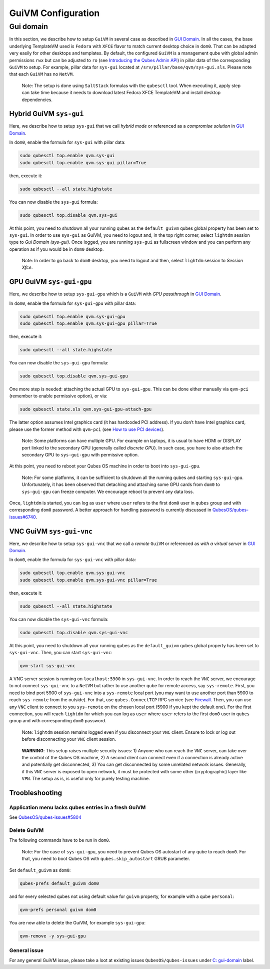 ===================
GuiVM Configuration
===================

Gui domain
==========

In this section, we describe how to setup ``GuiVM`` in several case as
described in `GUI Domain </news/2020/03/18/gui-domain/>`__. In all the
cases, the base underlying TemplateVM used is ``Fedora`` with ``XFCE``
flavor to match current desktop choice in ``dom0``. That can be adapted
very easily for other desktops and templates. By default, the configured
``GuiVM`` is a management qube with global admin permissions ``rwx`` but
can be adjusted to ``ro`` (see `Introducing the Qubes Admin
API </news/2017/06/27/qubes-admin-api/>`__) in pillar data of the
corresponding ``GuiVM`` to setup. For example, pillar data for
``sys-gui`` located at ``/srv/pillar/base/qvm/sys-gui.sls``. Please note
that each ``GuiVM`` has no ``NetVM``.

   Note: The setup is done using ``SaltStack`` formulas with the
   ``qubesctl`` tool. When executing it, apply step can take time
   because it needs to download latest Fedora XFCE TemplateVM and
   install desktop dependencies.

Hybrid GuiVM ``sys-gui``
------------------------

Here, we describe how to setup ``sys-gui`` that we call *hybrid mode* or
referenced as a *compromise solution* in `GUI
Domain </news/2020/03/18/gui-domain/#the-compromise-solution>`__.

|sys-gui|

In ``dom0``, enable the formula for ``sys-gui`` with pillar data:

.. code:: bash

   sudo qubesctl top.enable qvm.sys-gui
   sudo qubesctl top.enable qvm.sys-gui pillar=True

then, execute it:

.. code:: bash

   sudo qubesctl --all state.highstate

You can now disable the ``sys-gui`` formula:

.. code:: bash

   sudo qubesctl top.disable qvm.sys-gui

At this point, you need to shutdown all your running qubes as the
``default_guivm`` qubes global property has been set to ``sys-gui``. In
order to use ``sys-gui`` as GuiVM, you need to logout and, in the top
right corner, select ``lightdm`` session type to *Gui Domain (sys-gui)*.
Once logged, you are running ``sys-gui`` as fullscreen window and you
can perform any operation as if you would be in ``dom0`` desktop.

   Note: In order to go back to ``dom0`` desktop, you need to logout and
   then, select ``lightdm`` session to *Session Xfce*.

GPU GuiVM ``sys-gui-gpu``
-------------------------

Here, we describe how to setup ``sys-gui-gpu`` which is a ``GuiVM`` with
*GPU passthrough* in `GUI
Domain </news/2020/03/18/gui-domain/#gpu-passthrough-the-perfect-world-desktop-solution>`__.

|sys-gui-gpu|

In ``dom0``, enable the formula for ``sys-gui-gpu`` with pillar data:

.. code:: bash

   sudo qubesctl top.enable qvm.sys-gui-gpu
   sudo qubesctl top.enable qvm.sys-gui-gpu pillar=True

then, execute it:

.. code:: bash

   sudo qubesctl --all state.highstate

You can now disable the ``sys-gui-gpu`` formula:

.. code:: bash

   sudo qubesctl top.disable qvm.sys-gui-gpu

One more step is needed: attaching the actual GPU to ``sys-gui-gpu``.
This can be done either manually via ``qvm-pci`` (remember to enable
permissive option), or via:

.. code:: bash

   sudo qubesctl state.sls qvm.sys-gui-gpu-attach-gpu

The latter option assumes Intel graphics card (it has hardcoded PCI
address). If you don’t have Intel graphics card, please use the former
method with ``qvm-pci`` (see `How to use PCI
devices </doc/how-to-use-pci-devices/>`__).

   Note: Some platforms can have multiple GPU. For example on laptops,
   it is usual to have HDMI or DISPLAY port linked to the secondary GPU
   (generally called *discrete GPU*). In such case, you have to also
   attach the secondary GPU to ``sys-gui-gpu`` with permissive option.

At this point, you need to reboot your Qubes OS machine in order to boot
into ``sys-gui-gpu``.

   Note: For some platforms, it can be sufficient to shutdown all the
   running qubes and starting ``sys-gui-gpu``. Unfortunately, it has
   been observed that detaching and attaching some GPU cards from
   ``dom0`` to ``sys-gui-gpu`` can freeze computer. We encourage reboot
   to prevent any data loss.

Once, ``lightdm`` is started, you can log as ``user`` where ``user``
refers to the first ``dom0`` user in ``qubes`` group and with
corresponding ``dom0`` password. A better approach for handling password
is currently discussed in
`QubesOS/qubes-issues#6740 <https://github.com/QubesOS/qubes-issues/issues/6740>`__.

VNC GuiVM ``sys-gui-vnc``
-------------------------

Here, we describe how to setup ``sys-gui-vnc`` that we call a *remote*
``GuiVM`` or referenced as *with a virtual server* in `GUI
Domain </news/2020/03/18/gui-domain/#virtual-server-the-perfect-remote-solution>`__.

|sys-gui-vnc|

In ``dom0``, enable the formula for ``sys-gui-vnc`` with pillar data:

.. code:: bash

   sudo qubesctl top.enable qvm.sys-gui-vnc
   sudo qubesctl top.enable qvm.sys-gui-vnc pillar=True

then, execute it:

.. code:: bash

   sudo qubesctl --all state.highstate

You can now disable the ``sys-gui-vnc`` formula:

.. code:: bash

   sudo qubesctl top.disable qvm.sys-gui-vnc

At this point, you need to shutdown all your running qubes as the
``default_guivm`` qubes global property has been set to ``sys-gui-vnc``.
Then, you can start ``sys-gui-vnc``:

.. code:: bash

   qvm-start sys-gui-vnc

A VNC server session is running on ``localhost:5900`` in
``sys-gui-vnc``. In order to reach the ``VNC`` server, we encourage to
not connect ``sys-gui-vnc`` to a ``NetVM`` but rather to use another
qube for remote access, say ``sys-remote``. First, you need to bind port
5900 of ``sys-gui-vnc`` into a ``sys-remote`` local port (you may want
to use another port than 5900 to reach ``sys-remote`` from the outside).
For that, use ``qubes.ConnectTCP`` RPC service (see
`Firewall </doc/firewall>`__. Then, you can use any ``VNC`` client to
connect to you ``sys-remote`` on the chosen local port (5900 if you kept
the default one). For the first connection, you will reach ``lightdm``
for which you can log as ``user`` where ``user`` refers to the first
``dom0`` user in ``qubes`` group and with corresponding ``dom0``
password.

   Note: ``lightdm`` session remains logged even if you disconnect your
   ``VNC`` client. Ensure to lock or log out before disconnecting your
   ``VNC`` client session.

..

   **WARNING**: This setup raises multiple security issues: 1) Anyone
   who can reach the ``VNC`` server, can take over the control of the
   Qubes OS machine, 2) A second client can connect even if a connection
   is already active and potentially get disconnected, 3) You can get
   disconnected by some unrelated network issues. Generally, if this
   ``VNC`` server is exposed to open network, it must be protected with
   some other (cryptographic) layer like ``VPN``. The setup as is, is
   useful only for purely testing machine.

Troobleshooting
---------------

Application menu lacks qubes entries in a fresh GuiVM
~~~~~~~~~~~~~~~~~~~~~~~~~~~~~~~~~~~~~~~~~~~~~~~~~~~~~

See
`QubesOS/qubes-issues#5804 <https://github.com/QubesOS/qubes-issues/issues/5804>`__

Delete GuiVM
~~~~~~~~~~~~

The following commands have to be run in ``dom0``.

   Note: For the case of ``sys-gui-gpu``, you need to prevent Qubes OS
   autostart of any qube to reach ``dom0``. For that, you need to boot
   Qubes OS with ``qubes.skip_autostart`` GRUB parameter.

Set ``default_guivm`` as ``dom0``:

.. code:: bash

   qubes-prefs default_guivm dom0

and for every selected qubes not using default value for ``guivm``
property, for example with a qube ``personal``:

.. code:: bash

   qvm-prefs personal guivm dom0

You are now able to delete the GuiVM, for example ``sys-gui-gpu``:

.. code:: bash

   qvm-remove -y sys-gui-gpu

General issue
~~~~~~~~~~~~~

For any general GuiVM issue, please take a loot at existing issues
``QubesOS/qubes-issues`` under `C:
gui-domain <https://github.com/QubesOS/qubes-issues/issues?q=is%3Aopen+is%3Aissue+label%3A%22C%3A+gui-domain%22>`__
label.

.. |sys-gui| image:: /attachment/posts/guivm-hybrid.png
   :target: /attachment/posts/guivm-hybrid.png
.. |sys-gui-gpu| image:: /attachment/posts/guivm-gpu.png
   :target: /attachment/posts/guivm-gpu.png
.. |sys-gui-vnc| image:: /attachment/posts/guivm-vnc.png
   :target: /attachment/posts/guivm-vnc.png
